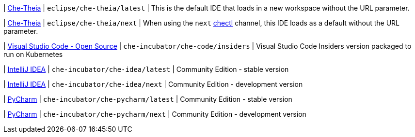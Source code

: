 | link:https://github.com/eclipse-che/che-theia[Che-Theia]
| `eclipse/che-theia/latest`
| This is the default IDE that loads in a new workspace without the URL parameter.

| link:https://github.com/eclipse-che/che-theia[Che-Theia]
| `eclipse/che-theia/next`
| When using the `next` link:https://github.com/che-incubator/chectl/[chectl] channel, this IDE loads as a default without the URL parameter.

| link:https://github.com/che-incubator/che-code[Visual Studio Code - Open Source]
| `che-incubator/che-code/insiders`
| Visual Studio Code Insiders version packaged to run on Kubernetes

| link:https://www.jetbrains.com/help/idea/discover-intellij-idea.html[IntelliJ IDEA]
| `che-incubator/che-idea/latest`
| Community Edition - stable version

| link:https://www.jetbrains.com/help/idea/discover-intellij-idea.html[IntelliJ IDEA]
| `che-incubator/che-idea/next`
| Community Edition - development version

| link:https://www.jetbrains.com/help/pycharm/quick-start-guide.html[PyCharm]
| `che-incubator/che-pycharm/latest`
| Community Edition - stable version

| link:https://www.jetbrains.com/help/pycharm/quick-start-guide.html[PyCharm]
| `che-incubator/che-pycharm/next`
| Community Edition - development version

